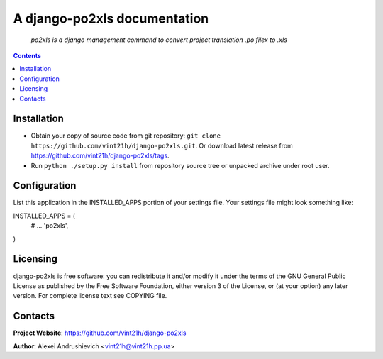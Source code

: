 .. po2xls
.. README.rst

A django-po2xls documentation
===================================

    *po2xls is a django management command to convert project translation .po filex to .xls*

.. contents::

Installation
------------
* Obtain your copy of source code from git repository: ``git clone https://github.com/vint21h/django-po2xls.git``. Or download latest release from https://github.com/vint21h/django-po2xls/tags.
* Run ``python ./setup.py install`` from repository source tree or unpacked archive under root user.

Configuration
-------------
List this application in the INSTALLED_APPS portion of your settings file. Your settings file might look something like:

INSTALLED_APPS = (
    # ...
    'po2xls',
)

Licensing
---------
django-po2xls is free software: you can redistribute it and/or modify it under the terms of the GNU General Public License as published by the Free Software Foundation, either version 3 of the License, or (at your option) any later version.
For complete license text see COPYING file.


Contacts
--------
**Project Website**: https://github.com/vint21h/django-po2xls

**Author**: Alexei Andrushievich <vint21h@vint21h.pp.ua>

